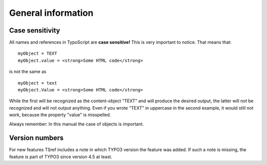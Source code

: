 ﻿

.. ==================================================
.. FOR YOUR INFORMATION
.. --------------------------------------------------
.. -*- coding: utf-8 -*- with BOM.

.. ==================================================
.. DEFINE SOME TEXTROLES
.. --------------------------------------------------
.. role::   underline
.. role::   typoscript(code)
.. role::   ts(typoscript)
   :class:  typoscript
.. role::   php(code)


General information
^^^^^^^^^^^^^^^^^^^


Case sensitivity
""""""""""""""""

All names and references in TypoScript are  **case sensitive!** This
is very important to notice. That means that:

::

   myObject = TEXT
   myObject.value = <strong>Some HTML code</strong>

is not the same as

::

   myObject = text
   myObject.Value = <strong>Some HTML code</strong>

While the first will be recognized as the content-object "TEXT" and
will produce the desired output, the latter will not be recognized and
will not output anything. Even if you wrote "TEXT" in uppercase in the
second example, it would still not work, because the property "value"
is misspelled.

Always remember: In this manual the case of objects is important.


Version numbers
"""""""""""""""

For new features TSref includes a note in which TYPO3 version the
feature was added. If such a note is missing, the feature is part of
TYPO3 since version 4.5 at least.

